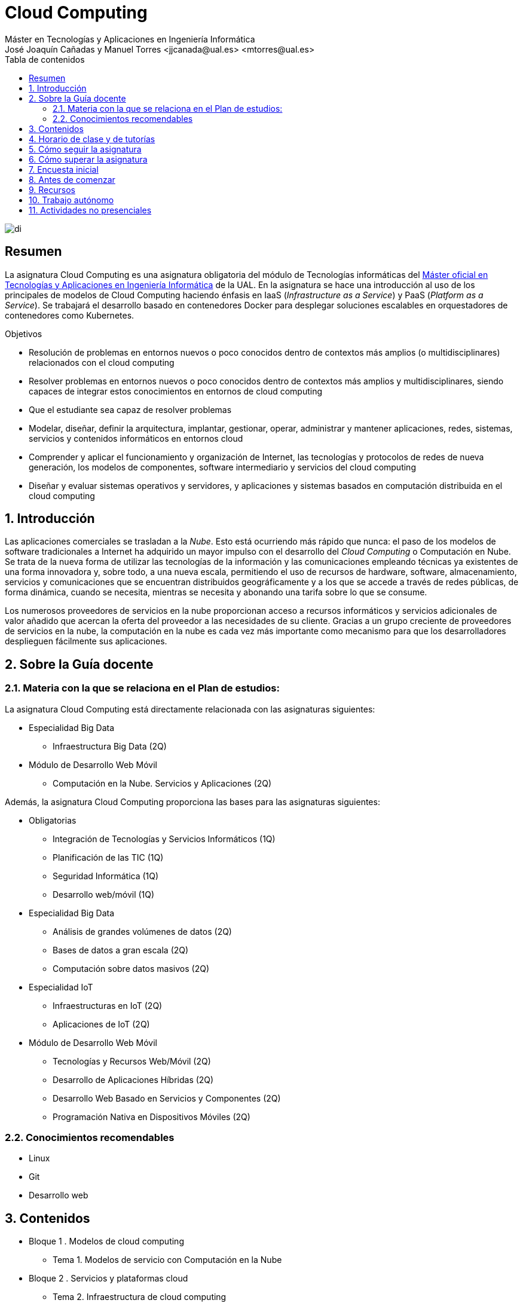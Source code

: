 ////
NO CAMBIAR!!
Codificación, idioma, tabla de contenidos, tipo de documento
////
:encoding: utf-8
:lang: es
:toc: right
:toc-title: Tabla de contenidos
:doctype: book
:linkattrs:

////
Nombre y título del trabajo
////
# Cloud Computing
Máster en Tecnologías y Aplicaciones en Ingeniería Informática
José Joaquín Cañadas y Manuel Torres <jjcanada@ual.es> <mtorres@ual.es>


image::Docs/Tema0/images/di.png[]

// NO CAMBIAR!! (Entrar en modo no numerado de apartados)
:numbered!: 


[abstract]
== Resumen
////
COLOCA A CONTINUACION EL RESUMEN
////
La asignatura Cloud Computing es una asignatura obligatoria del módulo de Tecnologías informáticas del https://www.ual.es/estudios/masteres/presentacion/7114[Máster oficial en Tecnologías y Aplicaciones en Ingeniería Informática] de la UAL. En la asignatura se hace una introducción al uso de los principales de modelos de Cloud Computing haciendo énfasis en IaaS (_Infrastructure as a Service_) y PaaS (_Platform as a Service_). Se trabajará el desarrollo basado en contenedores Docker para desplegar soluciones escalables en orquestadores de contenedores como Kubernetes.

////
COLOCA A CONTINUACION LOS OBJETIVOS
////
.Objetivos
* Resolución de problemas en entornos nuevos o poco conocidos dentro de contextos más amplios (o multidisciplinares) relacionados con el cloud computing
* Resolver problemas en entornos nuevos o poco conocidos dentro de contextos más amplios y multidisciplinares, siendo capaces de integrar estos conocimientos en entornos de cloud computing
* Que el estudiante sea capaz de resolver problemas
* Modelar, diseñar, definir la arquitectura, implantar, gestionar, operar, administrar y mantener aplicaciones, redes, sistemas, servicios y contenidos informáticos en entornos cloud
* Comprender y aplicar el funcionamiento y organización de Internet, las tecnologías y protocolos de redes de nueva generación, los modelos de componentes, software intermediario y servicios del cloud computing
* Diseñar y evaluar sistemas operativos y servidores, y aplicaciones y sistemas basados en computación distribuida en el cloud computing

// Entrar en modo numerado de apartados
:numbered:

## Introducción

Las aplicaciones comerciales se trasladan a la _Nube_. Esto está ocurriendo más rápido que nunca: el paso de los modelos de software tradicionales a Internet ha adquirido un mayor impulso con el desarrollo del _Cloud Computing_ o Computación en Nube. Se trata de la nueva forma de utilizar las tecnologías de la información y las comunicaciones empleando técnicas ya existentes de una forma innovadora y, sobre todo, a una nueva escala, permitiendo el uso de recursos de hardware, software, almacenamiento, servicios y comunicaciones que se encuentran distribuidos geográficamente y a los que se accede a través de redes públicas, de forma dinámica, cuando se necesita, mientras se necesita y abonando una tarifa sobre lo que se consume.

Los numerosos proveedores de servicios en la nube proporcionan acceso a recursos informáticos y servicios adicionales de valor añadido que acercan la oferta del proveedor a las necesidades de su cliente. Gracias a un grupo creciente de proveedores de servicios en la nube, la computación en la nube es cada vez más importante como mecanismo para que los desarrolladores desplieguen fácilmente sus aplicaciones.

## Sobre la Guía docente

### Materia con la que se relaciona en el Plan de estudios:

La asignatura Cloud Computing está directamente relacionada con las asignaturas siguientes:

* Especialidad Big Data
** Infraestructura Big Data (2Q)
* Módulo de Desarrollo Web Móvil
** Computación en la Nube. Servicios y Aplicaciones (2Q)

Además, la asignatura Cloud Computing proporciona las bases para las asignaturas siguientes:

* Obligatorias
** Integración de Tecnologías y Servicios Informáticos (1Q)
** Planificación de las TIC (1Q)
** Seguridad Informática (1Q)
** Desarrollo web/móvil (1Q)

* Especialidad Big Data
** Análisis de grandes volúmenes de datos (2Q)
** Bases de datos a gran escala (2Q)
** Computación sobre datos masivos (2Q)
* Especialidad IoT
** Infraestructuras en IoT (2Q)
** Aplicaciones de IoT (2Q)
* Módulo de Desarrollo Web Móvil
** Tecnologías y Recursos Web/Móvil (2Q)
** Desarrollo de Aplicaciones Híbridas (2Q)
** Desarrollo Web Basado en Servicios y Componentes (2Q)
** Programación Nativa en Dispositivos Móviles (2Q)

### Conocimientos recomendables

* Linux
* Git
* Desarrollo web

## Contenidos

* Bloque 1 . Modelos de cloud computing
** Tema 1. Modelos de servicio con Computación en la Nube
* Bloque 2 . Servicios y plataformas cloud
** Tema 2. Infraestructura de cloud computing 
** Tema 3. Plataformas como Servicio
** Tema 4. Servicios de Contenedores
* Bloque 3 . Desarrollo y despliegue de aplicaciones y servicios de cloud computing
** Tema 5. Arquitecturas de aplicaciones cloud
** Tema 6. Despliegue de aplicaciones en la nube 
** Tema 7. Servicios Avanzados de Cloud Computing

link:Docs/PlanificacionCC.html[Planificación de la asignatura]

## Horario de clase y de tutorías

* Clases: Aula 4 - CITE III
* Sesiones presenciales (link:Docs/PlanificacionCC.html[Planificación de la asignatura])
** 20 y 27 de octubre de 16h a 18h
** 3, 10, 17 y 24 de noviembre de 16h a 18h
** 1 y 15 de diciembre de 16h a 18h
** 8 sesiones presenciales = 16 horas.
** 7 sesiones no presenciales = 14 horas
* Profesor: Manuel Torres Gil
** Tutorías: Lunes y Miércoles de 11h a 14h (cita previa y a través de Google Meet)
** Despacho: 2.19.5 CITE III (2a planta)
** email: mailto:mtorres@ual.es[mtorres@ual.es]
** Twitter: https://twitter.com/ualmtorres[@ualmtorres]
	
## Cómo seguir la asignatura

* Material disponible en
** https://aulavirtual.ual.es/webapps/blackboard/execute/launcher?type=Course&id=_22698_1&url=[Aula Virtual]
** https://ualmtorres.github.io/AsignaturaCloudComputing/[Repositorio GitHub]

* Metodología docente
** Clases participativas
** Contenido práctico
** Elaboración de trabajos prácticos
** Actividades no presenciales: https://www.coursera.org/programs/ace-track-907-s-3pm27[ Google Associate Engineer Track]
** Tutorías

## Cómo superar la asignatura

* Cada tema tiene una o varias actividades teórico/prácticas, que podrán ser tanto individuales como en equipo.
* Calificación final:
** Pruebas orales/escritas: 40%
** Ejercicios y proyectos presentados en [line-through]#aula virtual# servicios cloud: 50% 
** Asistencia y participación activa en clase: 10%
* Para aprobar la asignatura es obligatorio haber presentado y superado:
** el examen
** los ejercicios y proyectos prácticos

.Criterios e Instrumentos de evaluación
****
* Los ejercicios y proyectos prácticos deberán ser presentados en la fecha indicada utilizando el Aula Virtual y/o las herramientas y servicios cloud, como repositorios de código, proveedores cloud, servicios en la nube, etc., donde quedan registradas la acciones realizadas.
* También se hará seguimiento del gasto de cada estudiante en los servicios Cloud penalizando un uso ineficiente del cupón de gasto disponible.
* En las actividades en equipo, se tendrá en cuenta tanto el trabajo del equipo en su conjunto, como la aportación individual realizada por cada miembro del equipo.

.Ejemplo de gráfico de contribuciones
image::Docs/Tema0/images/GraficoDeContribucionesGitHub.png[]

****

## Encuesta inicial

Si eres alumno de la asignatura en la UAL completa esta https://forms.gle/bPdTzKQFUxmYh2M8A[pequeña encuesta] que permita valorar tus conocimientos iniciales y adaptar el desarrollo de la asignatura.

## Antes de comenzar

* Programa _Associate Cloud Engineer_
** http://ualmtorres.github.io/AsignaturaCloudComputing/Docs/Tema0/PrimerosPasosCoursera.html[Primeros pasos del Associate Cloud Engineer Track ofrecido por Google Cloud]
** https://ualmtorres.github.io/AsignaturaCloudComputing/Docs/Tema0/ResumenProgramaEspecializadoGCE.html[Resumen del Programa Especializado: Architecting with Google Compute Engine]
** https://ualmtorres.github.io/AsignaturaCloudComputing/Docs/Tema0/PlanificacionProgramaGCE.html[Planificación recomendada para seguir el Programa Especializado: Architecting with Google Compute Engine]

* Google Cloud
** http://ualmtorres.github.io/AsignaturaCloudComputing/Docs/Tema0/ActivacionCuentaGoogleCloud.html[Activación de cuenta Google Cloud Platform]
** link:Docs/Tema0/cuenta-facturacion-permisos-profesor.html[Dar permisos al profesor en la cuenta de facturación en GCP]
** link:Docs/Tema0/creacionProyectoGoogleCloud.html[Creación de un proyecto en Google Cloud Platform]
** link:Docs/Tema0/alertas-consumo-GoogleCloud.html[Añadir alertas de consumo (budgets) en Google Cloud]

* Microsoft Azure
** link:Docs/Tema0/Azure/crear-suscripcion-AzureParaEstudiantes.html[Creación de la suscripción Azure para Estudiantes]
** link:Docs/Tema0/Azure/revisar-saldo-AzureParaEstudiantes.html[Revisar el saldo de la suscripción Azure para Estudiantes]
** link:Docs/Tema0/Azure/agregar-administrador.html[Agregar o cambiar los administradores de la suscripción de Azure]
** link:Docs/Tema0/Azure/mover-grupos-recursos-entre-suscripciones.html[Mover los grupos de recursos de una suscripción a otra]
** link:Docs/Tema0/Azure/alertas-consumo-azure.html[Añadir alertas de consumo (budgets) en Azure]

* OpenStack-DI
** https://ualmtorres.github.io/AsignaturaCloudComputing/Docs/Tema0/ActivacionCuentaOpenStackDI.html[Activación de cuenta OpenStack-DI]

## Recursos

* link:Docs/Tema1/01ModelosDeServicioConComputacionEnLaNube.pdf[Tema 1. Modelos de servicio con Computación en la Nube (PDF)]

## Trabajo autónomo

* link:Labs/Lab01/index.html[Lab 01. Creación de máquinas virtuales en OpenStack-DI] 


## Actividades no presenciales

https://www.coursera.org/programs/ace-track-907-s-3pm27[Google Associate Engineer Track]

